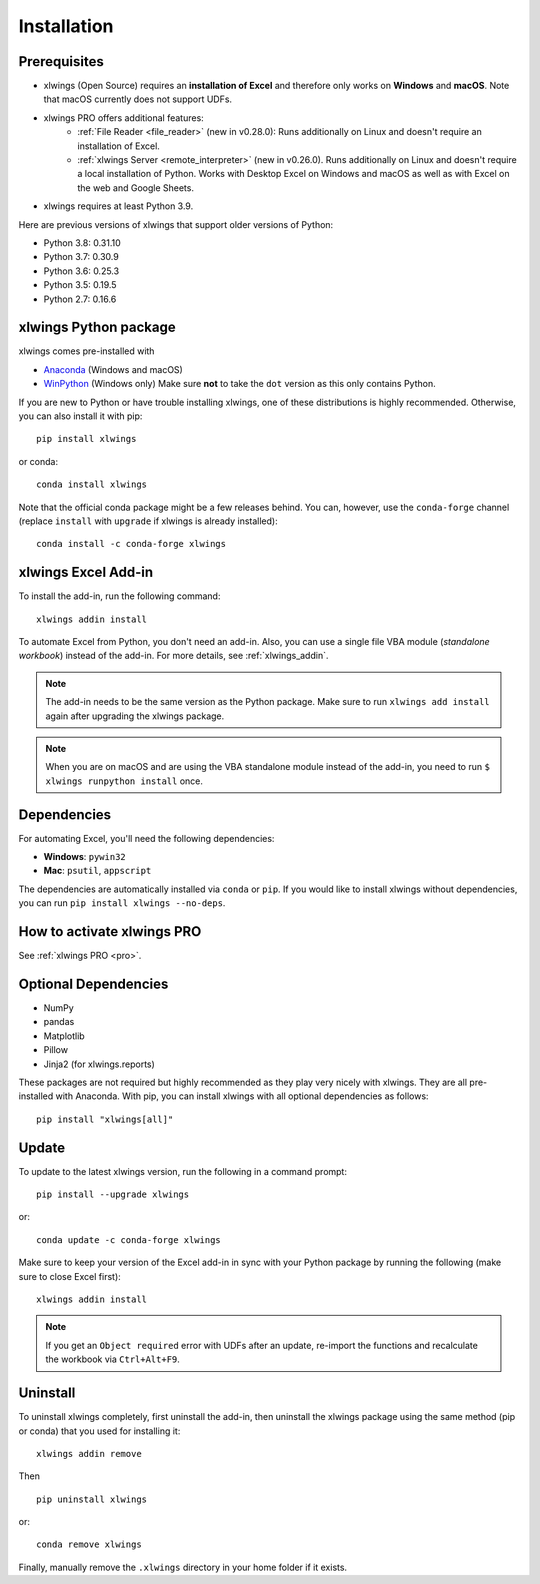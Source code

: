Installation
============

Prerequisites
-------------

* xlwings (Open Source) requires an **installation of Excel** and therefore only works on **Windows** and **macOS**. Note that macOS currently does not support UDFs.
* xlwings PRO offers additional features:
    * :ref:`File Reader <file_reader>` (new in v0.28.0): Runs additionally on Linux and doesn't require an installation of Excel.
    * :ref:`xlwings Server <remote_interpreter>` (new in v0.26.0). Runs additionally on Linux and doesn't require a local installation of Python. Works with Desktop Excel on Windows and macOS as well as with Excel on the web and Google Sheets.
* xlwings requires at least Python 3.9.

Here are previous versions of xlwings that support older versions of Python:

* Python 3.8: 0.31.10
* Python 3.7: 0.30.9
* Python 3.6: 0.25.3
* Python 3.5: 0.19.5
* Python 2.7: 0.16.6

xlwings Python package
----------------------

xlwings comes pre-installed with

* `Anaconda <https://www.anaconda.com/products/individual>`_ (Windows and macOS)
* `WinPython <https://winpython.github.io>`_ (Windows only) Make sure **not** to take the ``dot`` version as this only contains Python.

If you are new to Python or have trouble installing xlwings, one of these distributions is highly recommended. Otherwise, you can also install it with pip::

    pip install xlwings

or conda::

    conda install xlwings

Note that the official conda package might be a few releases behind. You can, however,
use the ``conda-forge`` channel (replace ``install`` with ``upgrade`` if xlwings is already installed)::

  conda install -c conda-forge xlwings

xlwings Excel Add-in
--------------------

To install the add-in, run the following command::

    xlwings addin install

To automate Excel from Python, you don't need an add-in. Also, you can use a single file VBA module (*standalone workbook*) instead of the add-in. For more details, see :ref:`xlwings_addin`.

.. note::
   The add-in needs to be the same version as the Python package. Make sure to run ``xlwings add install`` again after upgrading the xlwings package.

.. note::
  When you are on macOS and are using the VBA standalone module instead of the add-in, you need to run ``$ xlwings runpython install`` once.

Dependencies
------------

For automating Excel, you'll need the following dependencies:

* **Windows**: ``pywin32``

* **Mac**: ``psutil``, ``appscript``

The dependencies are automatically installed via ``conda`` or ``pip``.
If you would like to install xlwings without dependencies, you can run ``pip install xlwings --no-deps``.

How to activate xlwings PRO
---------------------------

See :ref:`xlwings PRO <pro>`.

Optional Dependencies
---------------------

* NumPy
* pandas
* Matplotlib
* Pillow
* Jinja2 (for xlwings.reports)

These packages are not required but highly recommended as they play very nicely with xlwings. They are all pre-installed with Anaconda. With pip, you can install xlwings with all optional dependencies as follows::

    pip install "xlwings[all]"

Update
------

To update to the latest xlwings version, run the following in a command prompt::

    pip install --upgrade xlwings

or::

    conda update -c conda-forge xlwings

Make sure to keep your version of the Excel add-in in sync with your Python package by running the following (make sure to close Excel first)::

    xlwings addin install

.. note:: If you get an ``Object required`` error with UDFs after an update, re-import the functions and recalculate the workbook via ``Ctrl+Alt+F9``.

Uninstall
---------

To uninstall xlwings completely, first uninstall the add-in, then uninstall the xlwings package using the same method (pip or conda) that you used for installing it::

    xlwings addin remove

Then ::

    pip uninstall xlwings

or::

    conda remove xlwings

Finally, manually remove the ``.xlwings`` directory in your home folder if it exists.
